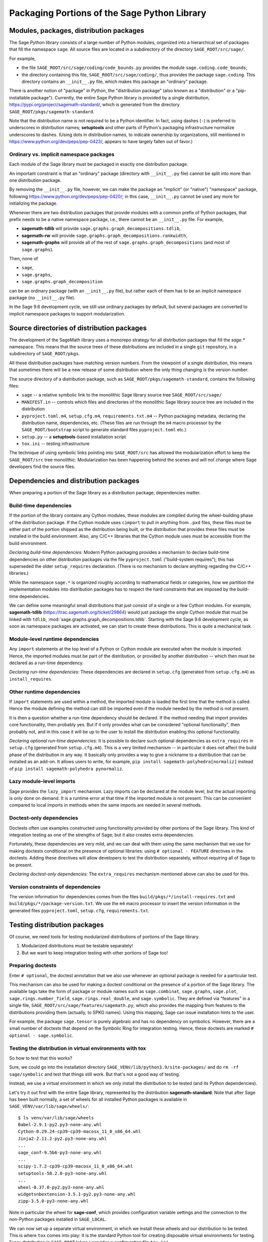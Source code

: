
.. _chapter-modularization:

===============================================
 Packaging Portions of the Sage Python Library
===============================================


Modules, packages, distribution packages
========================================

The Sage Python library consists of a large number of Python modules,
organized into a hierarchical set of packages that fill the namespace
``sage``.  All source files are located in a subdirectory of the
directory ``SAGE_ROOT/src/sage/``.

For example,

- the file ``SAGE_ROOT/src/sage/coding/code_bounds.py`` provides the
  module ``sage.coding.code_bounds``;

- the directory containing this file, ``SAGE_ROOT/src/sage/coding/``,
  thus provides the package ``sage.coding``.  This directory contains
  an ``__init__.py`` file, which makes this package an "ordinary"
  package.

There is another notion of "package" in Python, the "distribution
package" (also known as a "distribution" or a "pip-installable
package").  Currently, the entire Sage Python library is provided by a
single distribution, https://pypi.org/project/sagemath-standard/,
which is generated from the directory
``SAGE_ROOT/pkgs/sagemath-standard``.

Note that the distribution name is not required to be a Python
identifier. In fact, using dashes (``-``) is preferred to underscores in
distribution names; **setuptools** and other parts of Python's packaging
infrastructure normalize underscores to dashes. (Using dots in
distribution names, to indicate ownership by organizations, still
mentioned in https://www.python.org/dev/peps/pep-0423/, appears to
have largely fallen out of favor.)

Ordinary vs. implicit namespace packages
----------------------------------------

Each module of the Sage library must be packaged in exactly one
distribution package.

An important constraint is that an "ordinary" package (directory with
``__init__.py`` file) cannot be split into more than one distribution
package.

By removing the ``__init__.py`` file, however, we can make
the package an "implicit" (or "native") "namespace" package, following
https://www.python.org/dev/peps/pep-0420/; in this case,
``__init__.py`` cannot be used any more for initializing the package.

Whenever there are two distribution packages that provide modules with
a common prefix of Python packages, that prefix needs to be a native
namespace package, i.e., there cannot be an ``__init__.py`` file.
For example,

- **sagemath-tdlib** will provide ``sage.graphs.graph_decompositions.tdlib``,

- **sagemath-rw** will provide ``sage.graphs.graph_decompositions.rankwidth``,

- **sagemath-graphs** will provide all of the rest of
  ``sage.graphs.graph_decompositions`` (and most of ``sage.graphs``).

Then, none of

- ``sage``,

- ``sage.graphs``,

- ``sage.graphs.graph_decomposition``

can be an ordinary package (with an ``__init__.py`` file), but rather
each of them has to be an implicit namespace package (no
``__init__.py`` file).


In the Sage 9.6 development cycle, we still use ordinary packages by
default, but several packages are converted to implicit namespace
packages to support modularization.



Source directories of distribution packages
===========================================

The development of the SageMath library uses a monorepo strategy for
all distribution packages that fill the `sage.*` namespace.  This
means that the source trees of these distributions are included in a
single ``git`` repository, in a subdirectory of ``SAGE_ROOT/pkgs``.

All these distribution packages have matching version numbers.  From
the viewpoint of a single distribution, this means that sometimes
there will be a new release of some distribution where the only thing
changing is the version number.

The source directory of a distribution package, such as
``SAGE_ROOT/pkgs/sagemath-standard``, contains the following files:

- ``sage`` -- a relative symbolic link to the monolithic Sage library
  source tree ``SAGE_ROOT/src/sage/``

- ``MANIFEST.in`` -- controls which files and directories of the
  monolithic Sage library source tree are included in the distribution

- ``pyproject.toml.m4``, ``setup.cfg.m4``, ``requirements.txt.m4`` --
  Python packaging metadata, declaring the distribution name, dependencies,
  etc.  (These files are run through the ``m4`` macro processor by the
  ``SAGE_ROOT/bootstrap`` script to generate standard files
  ``pyproject.toml`` etc.)

- ``setup.py`` -- a **setuptools**-based installation script

- ``tox.ini`` -- testing infrastructure

The technique of using symbolic links pointing into ``SAGE_ROOT/src``
has allowed the modularization effort to keep the ``SAGE_ROOT/src``
tree monolithic: Modularization has been happening behind the scenes
and will not change where Sage developers find the source files.

Dependencies and distribution packages
======================================

When preparing a portion of the Sage library as a distribution
package, dependencies matter.

Build-time dependencies
-----------------------

If the portion of the library contains any Cython modules, these
modules are compiled during the wheel-building phase of the
distribution package. If the Cython module uses ``cimport`` to pull in
anything from ``.pxd`` files, these files must be either part of the
portion shipped as the distribution being built, or the distribution
that provides these files must be installed in the build
environment. Also, any C/C++ libraries that the Cython module uses
must be accessible from the build environment.

*Declaring build-time dependencies:* Modern Python packaging provides a
mechanism to declare build-time dependencies on other distribution
packages via the file ``pyproject.toml`` ("build-system requires"); this
has superseded the older ``setup_requires`` declaration. (There is no
mechanism to declare anything regarding the C/C++ libraries.)

While the namespace ``sage.*`` is organized roughly according to
mathematical fields or categories, how we partition the implementation
modules into distribution packages has to respect the hard constraints
that are imposed by the build-time dependencies.

We can define some meaningful small distributions that just consist of
a single or a few Cython modules. For example, **sagemath-tdlib**
(https://trac.sagemath.org/ticket/29864) would just package the single
Cython module that must be linked with ``tdlib``,
:mod:`sage.graphs.graph_decompositions.tdlib`. Starting with the Sage
9.6 development cycle, as soon as namespace packages are activated, we
can start to create these distributions. This is quite a mechanical
task.

Module-level runtime dependencies
---------------------------------

Any ``import`` statements at the top level of a Python or Cython
module are executed when the module is imported. Hence, the imported
modules must be part of the distribution, or provided by another
distribution -- which then must be declared as a run-time dependency.

*Declaring run-time dependencies:* These dependencies are declared in
``setup.cfg`` (generated from ``setup.cfg.m4``) as ``install_requires``.

Other runtime dependencies
--------------------------

If ``import`` statements are used within a method, the imported module
is loaded the first time that the method is called. Hence the module
defining the method can still be imported even if the module needed by
the method is not present.

It is then a question whether a run-time dependency should be
declared. If the method needing that import provides core
functionality, then probably yes. But if it only provides what can be
considered "optional functionality", then probably not, and in this
case it will be up to the user to install the distribution enabling
this optional functionality.

*Declaring optional run-time dependencies:* It is possible to declare
such optional dependencies as ``extra_requires`` in ``setup.cfg``
(generated from ``setup.cfg.m4``).  This is a very limited mechanism
-- in particular it does not affect the build phase of the
distribution in any way. It basically only provides a way to give a
nickname to a distribution that can be installed as an add-on. It
allows users to write, for example, ``pip install
sagemath-polyhedra[normaliz]`` instead of ``pip install
sagemath-polyhedra pynormaliz``.

Lazy module-level imports
-------------------------

Sage provides the ``lazy_import`` mechanism. Lazy imports can be
declared at the module level, but the actual importing is only done on
demand. It is a runtime error at that time if the imported module is
not present. This can be convenient compared to local imports in
methods when the same imports are needed in several methods.

Doctest-only dependencies
-------------------------

Doctests often use examples constructed using functionality provided
by other portions of the Sage library.  This kind of integration
testing as one of the strengths of Sage; but it also creates extra
dependencies.

Fortunately, these dependencies are very mild, and we can deal with
them using the same mechanism that we use for making doctests
conditional on the presence of optional libraries: using ``# optional -
FEATURE`` directives in the doctests.  Adding these directives will
allow developers to test the distribution separately, without
requiring all of Sage to be present.

*Declaring doctest-only dependencies:* The ``extra_requires`` mechanism
mentioned above can also be used for this.


Version constraints of dependencies
-----------------------------------

The version information for dependencies comes from the files
``build/pkgs/*/install-requires.txt`` and
``build/pkgs/*/package-version.txt``.  We use the ``m4`` macro
processor to insert the version information in the generated files
``pyproject.toml``, ``setup.cfg``, ``requirements.txt``.


Testing distribution packages
=============================

Of course, we need tools for testing modularized distributions of
portions of the Sage library.

1. Modularized distributions must be testable separately!

2. But we want to keep integration testing with other portions of Sage too!

Preparing doctests
------------------

Enter ``# optional``, the doctest annotation that we also use whenever
an optional package is needed for a particular test.

This mechanism can also be used for making a doctest conditional on
the presence of a portion of the Sage library.  The available tags
take the form of package or module names such as ``sage.combinat``,
``sage.graphs``, ``sage.plot``, ``sage.rings.number_field``,
``sage.rings.real_double``, and ``sage.symbolic``.  They are defined
via "features" in a single file,
``SAGE_ROOT/src/sage/features/sagemath.py``, which also provides the
mapping from features to the distributions providing them (actually,
to SPKG names).  Using this mapping, Sage can issue installation hints
to the user.

For example, the package ``sage.tensor`` is purely algebraic and has
no dependency on symbolics. However, there are a small number of
doctests that depend on the Symbolic Ring for integration
testing. Hence, these doctests are marked ``# optional -
sage.symbolic``.

Testing the distribution in virtual environments with tox
---------------------------------------------------------

So how to test that this works?

Sure, we could go into the installation directory
``SAGE_VENV/lib/python3.9/site-packages/`` and do ``rm -rf
sage/symbolic`` and test that things still work. But that's not a good
way of testing.

Instead, we use a virtual environment in which we only install the
distribution to be tested (and its Python dependencies).

Let's try it out first with the entire Sage library, represented by
the distribution **sagemath-standard**.  Note that after Sage has been
built normally, a set of wheels for all installed Python packages is
available in ``SAGE_VENV/var/lib/sage/wheels/``::

  $ ls venv/var/lib/sage/wheels
  Babel-2.9.1-py2.py3-none-any.whl
  Cython-0.29.24-cp39-cp39-macosx_11_0_x86_64.whl
  Jinja2-2.11.2-py2.py3-none-any.whl
  ...
  sage_conf-9.5b6-py3-none-any.whl
  ...
  scipy-1.7.2-cp39-cp39-macosx_11_0_x86_64.whl
  setuptools-58.2.0-py3-none-any.whl
  ...
  wheel-0.37.0-py2.py3-none-any.whl
  widgetsnbextension-3.5.1-py2.py3-none-any.whl
  zipp-3.5.0-py3-none-any.whl

Note in particular the wheel for **sage-conf**, which provides
configuration variable settings and the connection to the non-Python
packages installed in ``SAGE_LOCAL``.

We can now set up a separate virtual environment, in which we install
these wheels and our distribution to be tested.  This is where ``tox``
comes into play: It is the standard Python tool for creating
disposable virtual environments for testing.  Every distribution in
``SAGE_ROOT/pkgs/`` provides a configuration file ``tox.ini``.

Following the comments in the file
``SAGE_ROOT/pkgs/sagemath-standard/tox.ini``, we can try the following
command::

  $ ./sage -sh -c '(cd pkgs/sagemath-standard && SAGE_NUM_THREADS=16 tox -v -v -v -e py39-sagewheels-nopypi)'

This command does not make any changes to the normal installation of
Sage. The virtual environment is created in a subdirectory of
``pkgs/sagemath-standard-no-symbolics/.tox/``. After the command
finishes, we can start the separate installation of the Sage library
in its virtual environment::

  $ pkgs/sagemath-standard/.tox/py39-sagewheels-nopypi/bin/sage

We can also run parts of the testsuite::

  $ pkgs/sagemath-standard/.tox/py39-sagewheels-nopypi/bin/sage -tp 4 src/sage/graphs/

The whole ``.tox`` directory can be safely deleted at any time.
